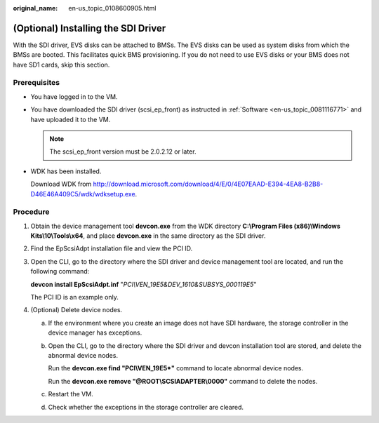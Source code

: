 :original_name: en-us_topic_0108600905.html

.. _en-us_topic_0108600905:

(Optional) Installing the SDI Driver
====================================

With the SDI driver, EVS disks can be attached to BMSs. The EVS disks can be used as system disks from which the BMSs are booted. This facilitates quick BMS provisioning. If you do not need to use EVS disks or your BMS does not have SD1 cards, skip this section.

Prerequisites
-------------

-  You have logged in to the VM.

-  You have downloaded the SDI driver (scsi_ep_front) as instructed in :ref:`Software <en-us_topic_0081116771>` and have uploaded it to the VM.

   .. note::

      The scsi_ep_front version must be 2.0.2.12 or later.

-  WDK has been installed.

   Download WDK from http://download.microsoft.com/download/4/E/0/4E07EAAD-E394-4EA8-B2B8-D46E46A409C5/wdk/wdksetup.exe.

Procedure
---------

#. Obtain the device management tool **devcon.exe** from the WDK directory **C:\\Program Files (x86)\\Windows Kits\\10\\Tools\\x64**, and place **devcon.exe** in the same directory as the SDI driver.

   |image1|

#. Find the EpScsiAdpt installation file and view the PCI ID.

   |image2|

#. Open the CLI, go to the directory where the SDI driver and device management tool are located, and run the following command:

   **devcon install EpScsiAdpt.inf** "*PCI\\VEN_19E5&DEV_1610&SUBSYS_000119E5*"

   |image3|

   The PCI ID is an example only.

#. (Optional) Delete device nodes.

   a. If the environment where you create an image does not have SDI hardware, the storage controller in the device manager has exceptions.

      |image4|

   b. Open the CLI, go to the directory where the SDI driver and devcon installation tool are stored, and delete the abnormal device nodes.

      Run the **devcon.exe find "PCI\\VEN_19E5*"** command to locate abnormal device nodes.

      Run the **devcon.exe remove "@ROOT\\SCSIADAPTER\\0000"** command to delete the nodes.

      |image5|

   c. Restart the VM.

      |image6|

   d. Check whether the exceptions in the storage controller are cleared.

.. |image1| image:: /_static/images/en-us_image_0110264994.png
.. |image2| image:: /_static/images/en-us_image_0110264996.png
.. |image3| image:: /_static/images/en-us_image_0110265018.png
.. |image4| image:: /_static/images/en-us_image_0110265029.png
.. |image5| image:: /_static/images/en-us_image_0110265037.png
.. |image6| image:: /_static/images/en-us_image_0110266962.png
